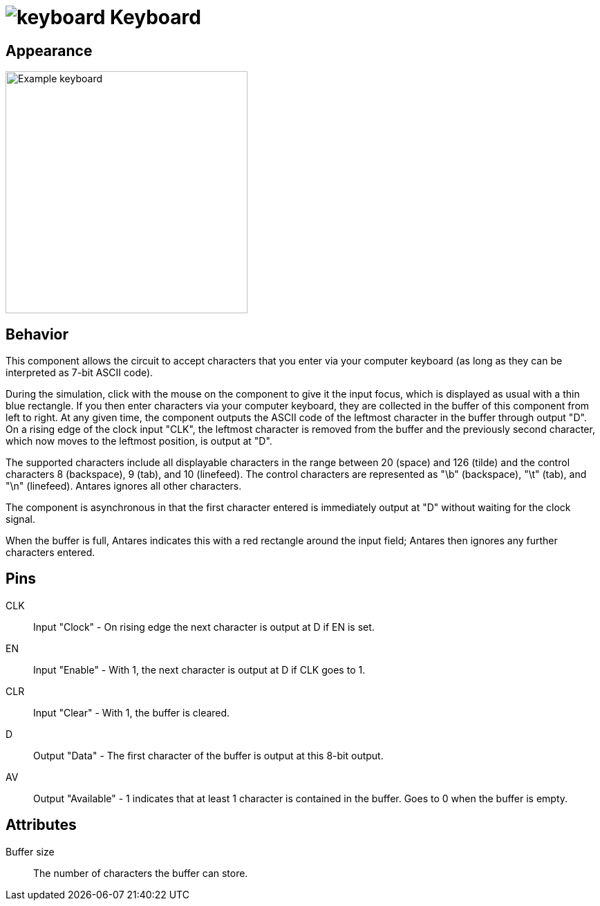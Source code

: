 = image:user-manual/base-library/keyboard.png[keyboard] Keyboard
:experimental:
:page-layout: single
:page-sidebar: { nav: "manual" }
:page-liquid:
:page-permalink: /user-manual/english/base-library/keyboard

== Appearance

image:user-manual/base-library/keyboard-sample.png[Example keyboard, 350]

== Behavior

This component allows the circuit to accept characters that you enter via your computer keyboard (as long as they can be interpreted as 7-bit ASCII code).

During the simulation, click with the mouse on the component to give it the input focus, which is displayed as usual with a thin blue rectangle. If you then enter characters via your computer keyboard, they are collected in the buffer of this component from left to right. At any given time, the component outputs the ASCII code of the leftmost character in the buffer through output "D". On a rising edge of the clock input "CLK", the leftmost character is removed from the buffer and the previously second character, which now moves to the leftmost position, is output at "D".

The supported characters include all displayable characters in the range between 20 (space) and 126 (tilde) and the control characters 8 (backspace), 9 (tab), and 10 (linefeed). The control characters are represented as "\b" (backspace), "\t" (tab), and "\n" (linefeed). Antares ignores all other characters.

The component is asynchronous in that the first character entered is immediately output at "D" without waiting for the clock signal.

When the buffer is full, Antares indicates this with a red rectangle around the input field; Antares then ignores any further characters entered.

== Pins

CLK:: Input "Clock" - On rising edge the next character is output at D if EN is set.

EN:: Input "Enable" - With 1, the next character is output at D if CLK goes to 1.

CLR:: Input "Clear" - With 1, the buffer is cleared.

D:: Output "Data" - The first character of the buffer is output at this 8-bit output.

AV:: Output "Available" - 1 indicates that at least 1 character is contained in the buffer. Goes to 0 when the buffer is empty.

== Attributes

Buffer size :: The number of characters the buffer can store.